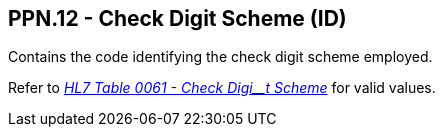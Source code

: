== PPN.12 - Check Digit Scheme (ID)

[datatype-definition]
Contains the code identifying the check digit scheme employed.

Refer to file:///E:\V2\v2.9%20final%20Nov%20from%20Frank\V29_CH02C_Tables.docx#HL70061[_HL7 Table_ _0061 - Check Digi__t Scheme_] for valid values.


